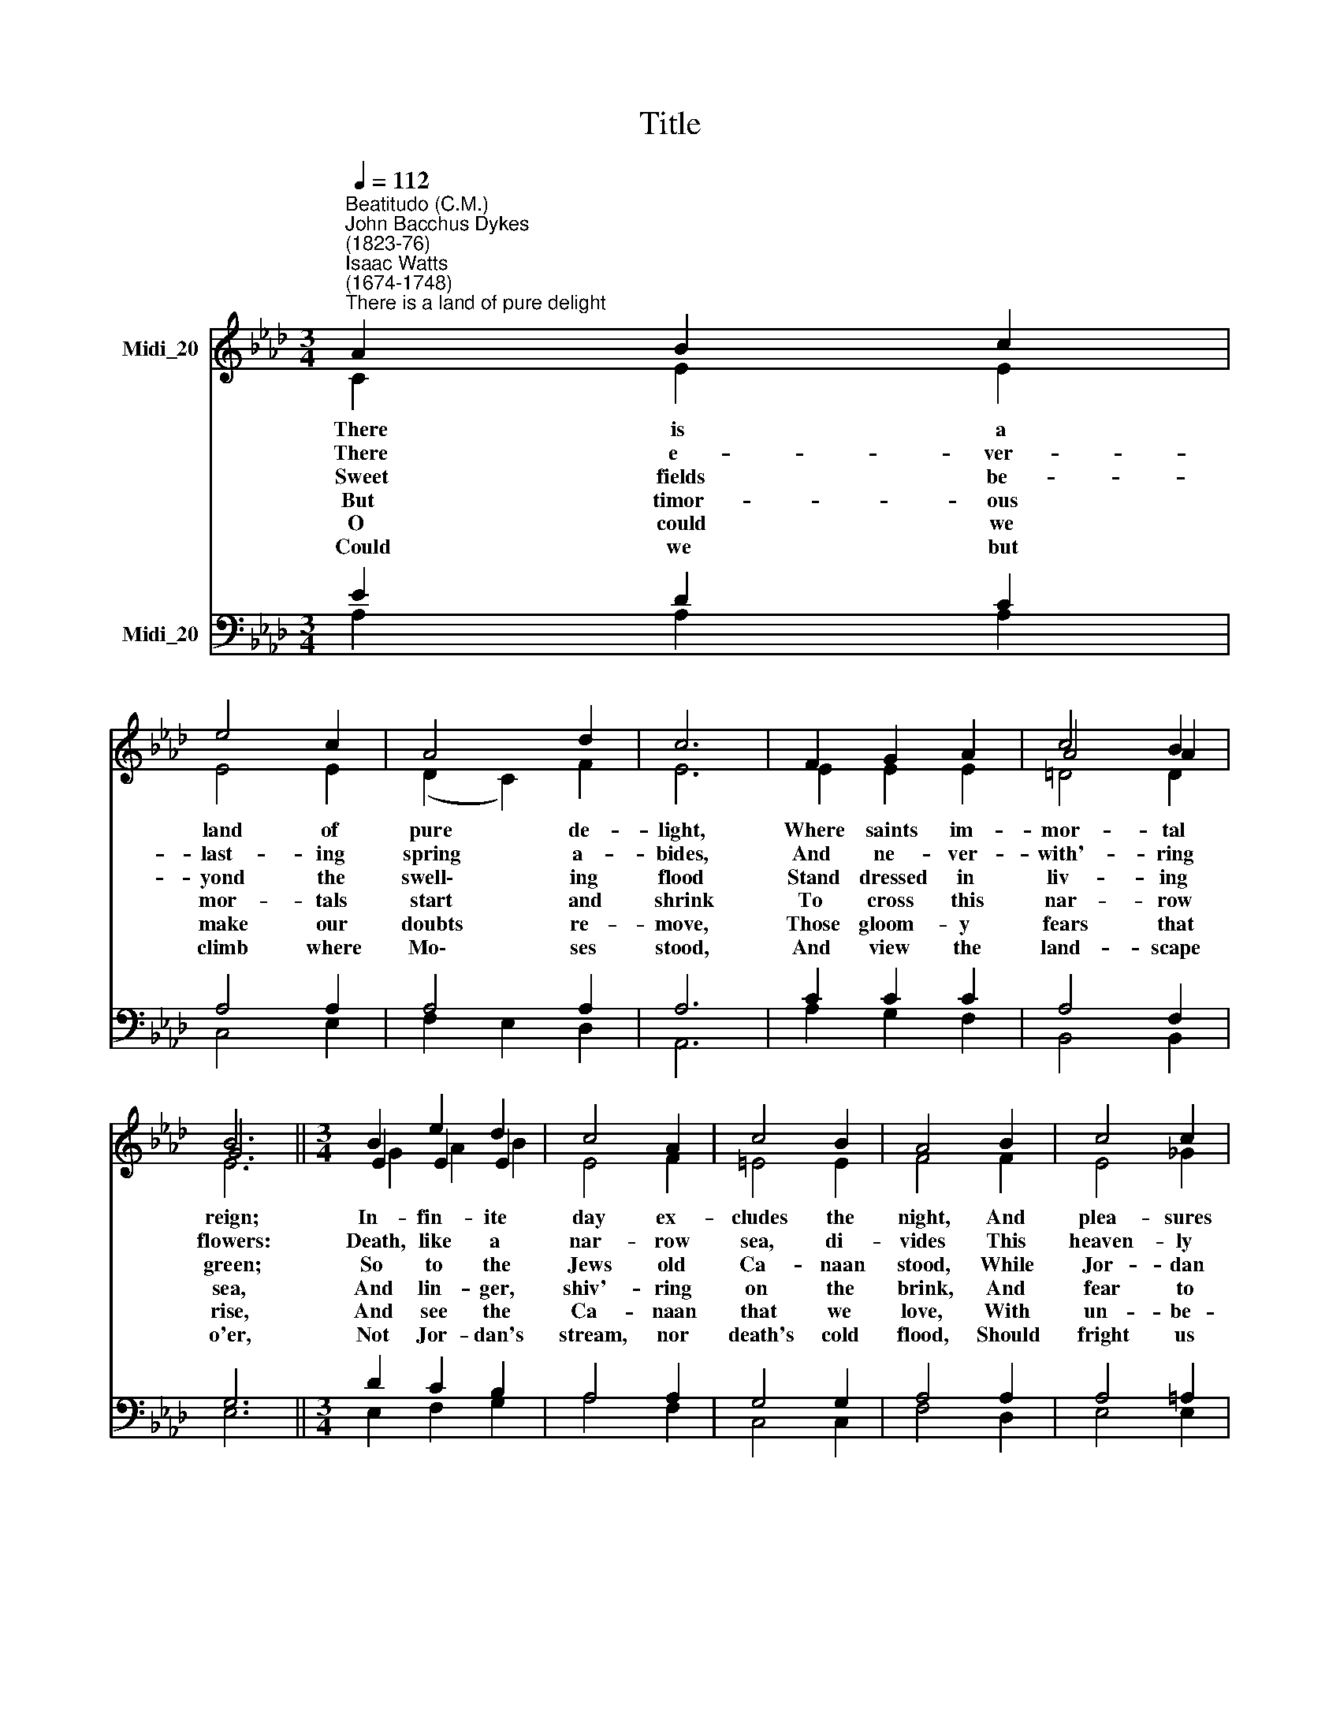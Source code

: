 X:1
T:Title
%%score ( 1 2 3 ) ( 4 5 )
L:1/8
Q:1/4=112
M:3/4
K:Ab
V:1 treble nm="Midi_20"
V:2 treble 
V:3 treble 
V:4 bass nm="Midi_20"
V:5 bass 
V:1
"^Beatitudo (C.M.)""^John Bacchus Dykes\n(1823-76)""^Isaac Watts\n(1674-1748)""^There is a land of pure delight" A2 B2 c2 | %1
 e4 c2 | A4 d2 | c6 | F2 G2 A2 | c4 B2 | B6 ||[M:3/4] B2 e2 d2 | c4 A2 | c4 B2 | A4 B2 | c4 c2 | %12
 d4 G2 | A6 |] %14
V:2
 x6 | x6 | x6 | x6 | x6 | A4 A2 | G6 ||[M:3/4] E2 E2 E2 | x6 | x6 | x6 | x6 | x6 | x6 |] %14
V:3
 C2 E2 E2 | E4 E2 | (D2 C2) F2 | E6 | E2 E2 E2 | =D4 D2 | E6 ||[M:3/4] G2 A2 B2 | E4 F2 | =E4 E2 | %10
w: There is a|land of|pure * de-|light,|Where saints im-|mor- tal|reign;|In- fin- ite|day ex-|cludes the|
w: There e- ver-|last- ing|spring * a-|bides,|And ne- ver-|with'- ring|flowers:|Death, like a|nar- row|sea, di-|
w: ~Sweet fields be-|yond the|swell\- * ing|flood|Stand dressed in|liv- ing|green;|So to the|Jews old|Ca- naan|
w: But timor- ous|mor- tals|start * and|shrink|To cross this|nar- row|sea,|And lin- ger,|shiv'- ring|on the|
w: O could we|make our|doubts * re-|move,|Those gloom- y|fears that|rise,|And see the|Ca- naan|that we|
w: ~Could we but|climb where|Mo\- * ses|stood,|And view the|land- scape|o'er,|Not Jor- dan's|stream, nor|death's cold|
 F4 F2 | E4 _G2 | =G4 E2 | E6 |] %14
w: night, And|plea- sures|ban- ish|pain;|
w: vides This|heaven- ly|land from|ours.|
w: stood, While|Jor- dan|rolled be-|tween.|
w: brink, And|fear to|launch a-|way.|
w: love, With|un- be-|cloud- ed|eyes;|
w: flood, Should|fright us|from that|shore.|
V:4
 E2 D2 C2 | A,4 A,2 | A,4 A,2 | A,6 | C2 C2 C2 | A,4 F,2 | G,6 ||[M:3/4] D2 C2 B,2 | A,4 A,2 | %9
 G,4 G,2 | A,4 A,2 | A,4 =A,2 | B,4 D2 | C6 |] %14
V:5
 A,2 A,2 A,2 | C,4 E,2 | F,2 E,2 D,2 | A,,6 | A,2 G,2 F,2 | B,,4 B,,2 | E,6 ||[M:3/4] E,2 F,2 G,2 | %8
 A,4 F,2 | C,4 C,2 | F,4 D,2 | E,4 E,2 | E,4 E,2 | A,,6 |] %14


